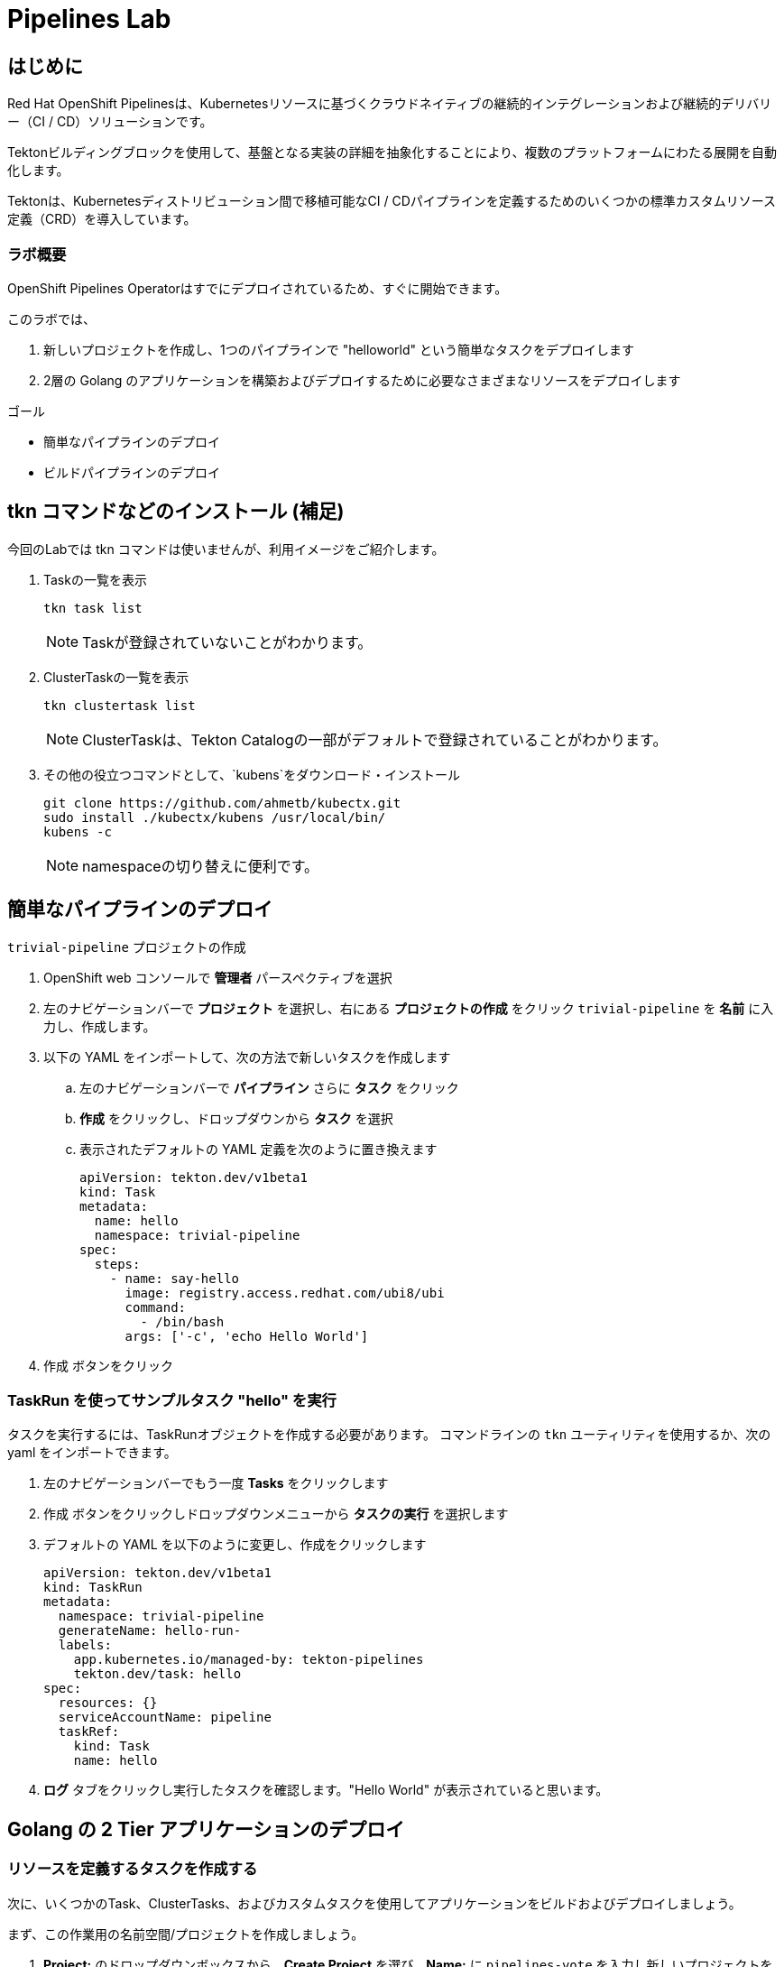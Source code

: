 
:labname: Pipelines

= {labname} Lab

== はじめに

Red Hat OpenShift Pipelinesは、Kubernetesリソースに基づくクラウドネイティブの継続的インテグレーションおよび継続的デリバリー（CI / CD）ソリューションです。

Tektonビルディングブロックを使用して、基盤となる実装の詳細を抽象化することにより、複数のプラットフォームにわたる展開を自動化します。

Tektonは、Kubernetesディストリビューション間で移植可能なCI / CDパイプラインを定義するためのいくつかの標準カスタムリソース定義（CRD）を導入しています。 

=== ラボ概要

OpenShift Pipelines Operatorはすでにデプロイされているため、すぐに開始できます。

このラボでは、

. 新しいプロジェクトを作成し、1つのパイプラインで "helloworld" という簡単なタスクをデプロイします
. 2層の Golang のアプリケーションを構築およびデプロイするために必要なさまざまなリソースをデプロイします

.ゴール
* 簡単なパイプラインのデプロイ
* ビルドパイプラインのデプロイ

== tkn コマンドなどのインストール (補足)
今回のLabでは tkn コマンドは使いませんが、利用イメージをご紹介します。

. Taskの一覧を表示
+
[.console-input]
[source,bash,subs="attributes+,+macros"]
----
tkn task list
----
+
[NOTE]
====
Taskが登録されていないことがわかります。
====

. ClusterTaskの一覧を表示
+
[source,bash,subs="attributes+,+macros"]
----
tkn clustertask list
----
+
[NOTE]
====
ClusterTaskは、Tekton Catalogの一部がデフォルトで登録されていることがわかります。
====

. その他の役立つコマンドとして、`kubens`をダウンロード・インストール
+
[source,bash]
----
git clone https://github.com/ahmetb/kubectx.git
sudo install ./kubectx/kubens /usr/local/bin/
kubens -c
----
+
[NOTE]
====
namespaceの切り替えに便利です。
====

== 簡単なパイプラインのデプロイ

`trivial-pipeline` プロジェクトの作成

. OpenShift web コンソールで *管理者* パースペクティブを選択
. 左のナビゲーションバーで *プロジェクト* を選択し、右にある *プロジェクトの作成* をクリック `trivial-pipeline` を *名前* に入力し、作成します。
. 以下の YAML をインポートして、次の方法で新しいタスクを作成します
.. 左のナビゲーションバーで *パイプライン* さらに *タスク* をクリック
.. *作成* をクリックし、ドロップダウンから *タスク* を選択
.. 表示されたデフォルトの YAML 定義を次のように置き換えます
+
[source,yaml]
----
apiVersion: tekton.dev/v1beta1
kind: Task
metadata:
  name: hello
  namespace: trivial-pipeline
spec:
  steps:
    - name: say-hello
      image: registry.access.redhat.com/ubi8/ubi
      command:
        - /bin/bash
      args: ['-c', 'echo Hello World']
----
+
. [blue-background white]#作成# ボタンをクリック

=== TaskRun を使ってサンプルタスク "hello" を実行

タスクを実行するには、TaskRunオブジェクトを作成する必要があります。
コマンドラインの `tkn` ユーティリティを使用するか、次の yaml をインポートできます。

. 左のナビゲーションバーでもう一度 *Tasks* をクリックします
. [blue-background white]#作成# ボタンをクリックしドロップダウンメニューから *タスクの実行* を選択します
. デフォルトの YAML を以下のように変更し、作成をクリックします
+
[source,yaml]
----
apiVersion: tekton.dev/v1beta1
kind: TaskRun
metadata:
  namespace: trivial-pipeline
  generateName: hello-run-
  labels:
    app.kubernetes.io/managed-by: tekton-pipelines
    tekton.dev/task: hello
spec:
  resources: {}
  serviceAccountName: pipeline
  taskRef:
    kind: Task
    name: hello
----
+
. *ログ* タブをクリックし実行したタスクを確認します。"Hello World" が表示されていると思います。

== Golang の 2 Tier アプリケーションのデプロイ

=== リソースを定義するタスクを作成する

次に、いくつかのTask、ClusterTasks、およびカスタムタスクを使用してアプリケーションをビルドおよびデプロイしましょう。

まず、この作業用の名前空間/プロジェクトを作成しましょう。

. *Project:* のドロップダウンボックスから、*Create Project* を選び、*Name:* に `pipelines-vote` を入力し新しいプロジェクトを作成します
. ナビゲーションバーから *Pipelines* -> *Tasks* を選択、[blue-background white]#Create# を選び、 *Task* を選択します
. デフォルトの YAML を以下のように変更し、作成をクリックします
+
[source,yaml]
----
# task
apiVersion: tekton.dev/v1beta1
kind: Task
metadata:
  name: apply-manifests
  namespace: pipelines-vote
spec:
  workspaces:
  # ----- <a> ----- 
  - name: source 
  # ----- <b> ----- 
  params:
    - name: manifest_dir
      description: The directory in source that contains yaml manifests
      type: string
      default: "k8s"
  # ----- <c> ----- 
  steps: 
    - name: apply
      image: quay.io/openshift/origin-cli:latest
      workingDir: /workspace/source
      command: ["/bin/bash", "-c"]
      # ----- <d> ----- 
      args:
        - |-
          echo Applying manifests in $(inputs.params.manifest_dir) directory
          oc apply -f $(inputs.params.manifest_dir)
          echo -----------------------------------
----
+
*備考：*
+
* `<a>` `workspaces` とはパラメータやタスクの出力が格納されるPVCを示していている。これに "source" と名前をつけます。
* `<b>` このタスクが受け付ける1つのパラメータです。ここでは、アプリケーションをデプロイするためのyamlマニフェストが存在するディレクトリを示します。
* `<c>` このタスクの1つのステップです。このタスクは、パラメータで定義された `manifest_dir` 内のすべてのファイルに対して `oc apply -f` を実行することで、実際に OpenShift　のオブジェクトを作成します。
* `<d>` ステップの中でパラメータが `$(inputs.params.)` という構文で参照されていることに注意してください。
+
. [blue-background white]#Create#　をクリックします。

[NOTE]
====
パラメータを使用するタスクに送信される前に、パラメータはどこで定義されるのでしょうか？
*TaskRuns* の中です。上記のtrivial-pipelineで行ったように、個々のTaskRunを作成することもできますし、以下で説明するように、*PipelineRun* にこれらの値を与えることもできます。
====

=== Deploymentリソースで展開されたイメージの名前を更新するタスクを作成する

パイプラインでは、アプリケーションを新たにビルドするたびに新しいコンテナイメージを構築しているため、新しいコンテナイメージには異なるタグやハッシュ値が設定されます。

Podの再デプロイ時に適切なコンテナイメージが使用されていることを確認するために、パイプラインにタスクが必要です。

. もう一度 [blue-background white]#Create# をクリックし、 *Task* リソースを選択します.
. デフォルトの YAML を以下のように変更し、作成をクリックします
+
[source,yaml]
----
apiVersion: tekton.dev/v1beta1
kind: Task
metadata:
  name: update-deployment
  namespace: pipelines-vote
spec:
  workspaces:
  # ----- <a> ----- 
  - name: source 
  params:
  # ----- <a> ----- 
  - description: The name of the deployment patch the image 
    name: deployment
    type: string
  # ----- <a> ----- 
  - description: Location of image to be patched with
    name: IMAGE
    type: string
  steps:
  - args:
    - |-
      oc patch deployment $(inputs.params.deployment) --patch='{"spec":{"template":{"spec":{
        "containers":[{
          "name": "$(inputs.params.deployment)",
          "image":"$(inputs.params.IMAGE)"
        }]
      }}}}'
    command:
    - /bin/bash
    - -c
    # ----- <b> ----- 
    image: quay.io/openshift/origin-cli:latest 
    name: patch
    resources: {}
----
+
*備考：*
+
* `<a>` これらは *Task* リソースが、*TaskRun* リソースから受け取ろうとしているこパラメータです。
* `<b>` この *Task* は、OpenShiftのコマンドラインツールである `oc.` 専用のコンテナを使用します。
+
. [blue-background white]#Create# をクリックします。

=== Workspaceのデータを保存する、Persistent Volume Claim リソースの作成

* *Task* のパラメータと結果の出力は、Tektonによって専用の永続的なボリューム・クレームに自動的に保存されます。
* これら *Workspaces* は、*PipelineRun* によってタスクに関連付けられており、任意の数のワークスペースを持つことができます。
* さらに、*Workspaces* は1つまたは複数のタスクにまたがることができ、*Task* がお互いのデータにアクセスできる共有領域を証明することができます。これらは通常のPVCです。


. OpenShiftのWebコンソールの右上の "+" ボタンををクリックし、以下のYAMLを貼り付けて、*Workspace* をサポートするPVC を作成します。
+
[NOTE]
====
定義を適用してPVCリソースを作成するために、右上の "+" ボタンをよく使うことにしています。
同様に、*Storage* -> *PersistentVolumeClaims* -> [blue-background white]#Create# を使用することもできます。
====
+
[source,yaml]
----
apiVersion: v1
kind: PersistentVolumeClaim
metadata:
  name: source-pvc
spec:
  accessModes:
    - ReadWriteOnce
  resources:
    requests:
      storage: 500Mi
----

=== 自前のアプリのビルド・デプロイ パイプラインを作成する

今作成中のパイプラインは３つの大きいセクションと、４つの *Task* で構成されています。
セクションは以下です。

Workspaces::
*Workspace* を使用する *Task* リソースにコンテキストを提供するために定義されています
Params::
パイプラインが *PipelineRun* から期待され、*Task*　リソースで利用できる入力が定義されています
Tasks::
実行されるタスクが定義される *Tasks* の配列、*Workspace* は *Tasks* が利用可能なように作成され、渡されるパラメータを定義している
+
[WARNING]
====
パイプラインの定義にあるようなタスクの順序は適用されません。いくつかのステップには `runAfter` という値があり、現在のステップが後に実行すべき特定のタスクを示しています。Tektonのデフォルトでは、すべてのステップを並行して実行するため、この値が必要になります。
これは、他の継続的統合システムとの重要な差別化要因として覚えておいてください。
====

. ナビゲーションバーより *Pipeline* を選択し、[blue-background white]#Create# -> *Pipeline* で *Pipeline* リソースを作成します
. *&#128280; YAML view* のラジオボタンをクリックし、定義を貼り付けるためのテキストエリアを表示します
. デフォルトの YAML を以下のように変更し、作成をクリックします
+
[source,yaml]
----
apiVersion: tekton.dev/v1beta1
kind: Pipeline
metadata:
  name: build-and-deploy
spec:
  # ----- <a> ----- 
  workspaces: 
  - name: shared-workspace
  # ----- <b> ----- 
  params:
  - name: deployment-name
    type: string
    description: name of the deployment to be patched
  - name: git-url
    type: string
    description: url of the git repo for the code of deployment
  - name: git-revision
    type: string
    description: revision to be used from repo of the code for deployment
    default: "master"
  - name: IMAGE
    type: string
    description: image to be build from the code
  # ----- <c> ----- 
  tasks:
  - name: fetch-repository
    taskRef:
      name: git-clone
      kind: ClusterTask
    workspaces:
    # ----- <d> ----- 
    - name: output
      workspace: shared-workspace
    params:
    - name: url
      value: $(params.git-url)
    - name: subdirectory
      value: ""
    - name: deleteExisting
      value: "true"
    - name: revision
      value: $(params.git-revision)
  - name: build-image
    taskRef:
      name: buildah
      kind: ClusterTask
    params:
    - name: TLSVERIFY
      value: "false"
    - name: IMAGE
      value: $(params.IMAGE)
    workspaces:
    #  ----- <d> ----- 
    - name: source
      workspace: shared-workspace
    #  ----- <e> ----- 
    runAfter:
    - fetch-repository
  - name: apply-manifests
    taskRef:
      name: apply-manifests
    workspaces:
    - name: source
      workspace: shared-workspace
    runAfter:
    - build-image
  - name: update-deployment
    taskRef:
      name: update-deployment
    workspaces:
    - name: source
      workspace: shared-workspace
    params:
    - name: deployment
      value: $(params.deployment-name)
    - name: IMAGE
      value: $(params.IMAGE)
    runAfter:
    - apply-manifests
----
+
*備考：*
+
* `<a>` ここのタスクと共有されるPVCを定義します。  
* `<b>` パイプラインが *PipelineRun* リソースから期待するパラメータが定義されています  
* `<c>` *Task* リソースの配列。このリストの表示順に実行されるわけではありません  
* `<d>` *Workplace* の詳細: これらの#4の設定はいずれも、ワークスペースのファイルシステム内の異なるサブディレクトリ ( `output` and `source` ) を示しています。Tektonはこれらを自動的に整理し、必要に応じて、先ほど見たように、 `$(input.)` を介して、*お互いのデータにアクセスすることができます*。  
* `<e>` `runAfter:` は *Task* の中で設定され、このパイプライン内のタスクの実行順序を定義します。  

. [blue-background white]#Create# をクリックします。

=== VotingアプリのバックエンドAPI用のパイプラインを実行します

さて、お楽しみの時間です！Votingアプリのバックエンド部分のパイプラインを実行してみましょう。

ナビゲーションバーより *Pipeline* を選択し、[blue-background white]#Create# -> *PipelineRun* でリソースを作成します
. デフォルトの YAML を以下のように変更し、作成をクリックします

[source,yaml]
----
apiVersion: tekton.dev/v1beta1
kind: PipelineRun
metadata:
  labels:
    tekton.dev/pipeline: build-and-deploy
  generateName: build-and-deploy-run-backendapp-
  namespace: pipelines-vote
spec:
  # ----- <a> ----- 
  params: 
  - name: IMAGE
    value: image-registry.openshift-image-registry.svc:5000/pipelines-vote/vote-api
  - name: deployment-name
    value: pipelines-vote-api
  - name: git-url
    value: https://github.com/openshift/pipelines-vote-api.git
  # ----- <b> ----- 
  pipelineRef:
    name: build-and-deploy
  serviceAccountName: pipeline
  timeout: 1h0m0s
  # ----- <c> ----- 
  workspaces: 
  - name: shared-workspace
    persistentVolumeClaim:
      claimName: source-pvc
----
+
*備考：*

* `<a>` この *PipelineRun* が作成する *TaskRuns* によって、*Task* リソースに渡す実際の文字列の値です。
* `<b>` 前のセクションで作成したPipelineへの参照です。
* `<c>` 最後に *Workspace* の定義です。ここで、PVC と *Workspace* がひもづけられています。

[blue-background white]#Create# をクリックし、パイプラインの実行を見てみましょう！

これで、アプリケーションの一部分がデプロイされました。
早速、アプリケーションのフロントエンド部分を見てみましょう。

=== VotingアプリのフロントエンドAPI用のパイプラインを実行します
それでは、アプリケーションを全てデプロイしましょう！

. バックエンドのときと同様に、以下の *PipelineRun* 定義を使用してビルドを実行し、アプリケーションをデプロイします。
+
[source,yaml]
----
apiVersion: tekton.dev/v1beta1
kind: PipelineRun
metadata:
  generateName: build-and-deploy-run-frontendapp-
  labels:
    tekton.dev/pipeline: build-and-deploy
  namespace: pipelines-vote
spec:
  params:
  - name: IMAGE
    #<1>
    value: image-registry.openshift-image-registry.svc:5000/pipelines-vote/vote-ui
  - name: deployment-name
    value: pipelines-vote-ui
  - name: git-url
    #<2>
    value: https://github.com/openshift/pipelines-vote-ui.git
  pipelineRef:
    name: build-and-deploy
  serviceAccountName: pipeline
  timeout: 1h0m0s
  workspaces:
  - name: shared-workspace
    persistentVolumeClaim:
      claimName: source-pvc
----
+
*備考：*

* `<1>` ビルドが書き込まれるイメージ名と、*Pod* がデプロイされるイメージ名が異なることに注意してください。
* `<2>` アプリケーションのフロントエンド用に異なるリポジトリを使用しています。この場合、monorepoはどのように使用されたのでしょうか？

[blue-background white]#Create# をクリックし、パイプラインの実行を見てみましょう！

=== アプリケーションへアクセスする

ビルドが完了すると、Vote アプリケーション UIのURLを取得することができます。

. 左のナビゲーションバー *Networking* をクリックすると、UIへのルートが記載されています。
. クリックして、投票してください。

== まとめ

Pipelines は複雑ですが、Tasks は非常に強力で、TaskRuns で簡単にテストできます。パイプラインにコンテナイメージのスキャンやテストを追加することで、バグやセキュリティの問題を早期に発見することができます。
